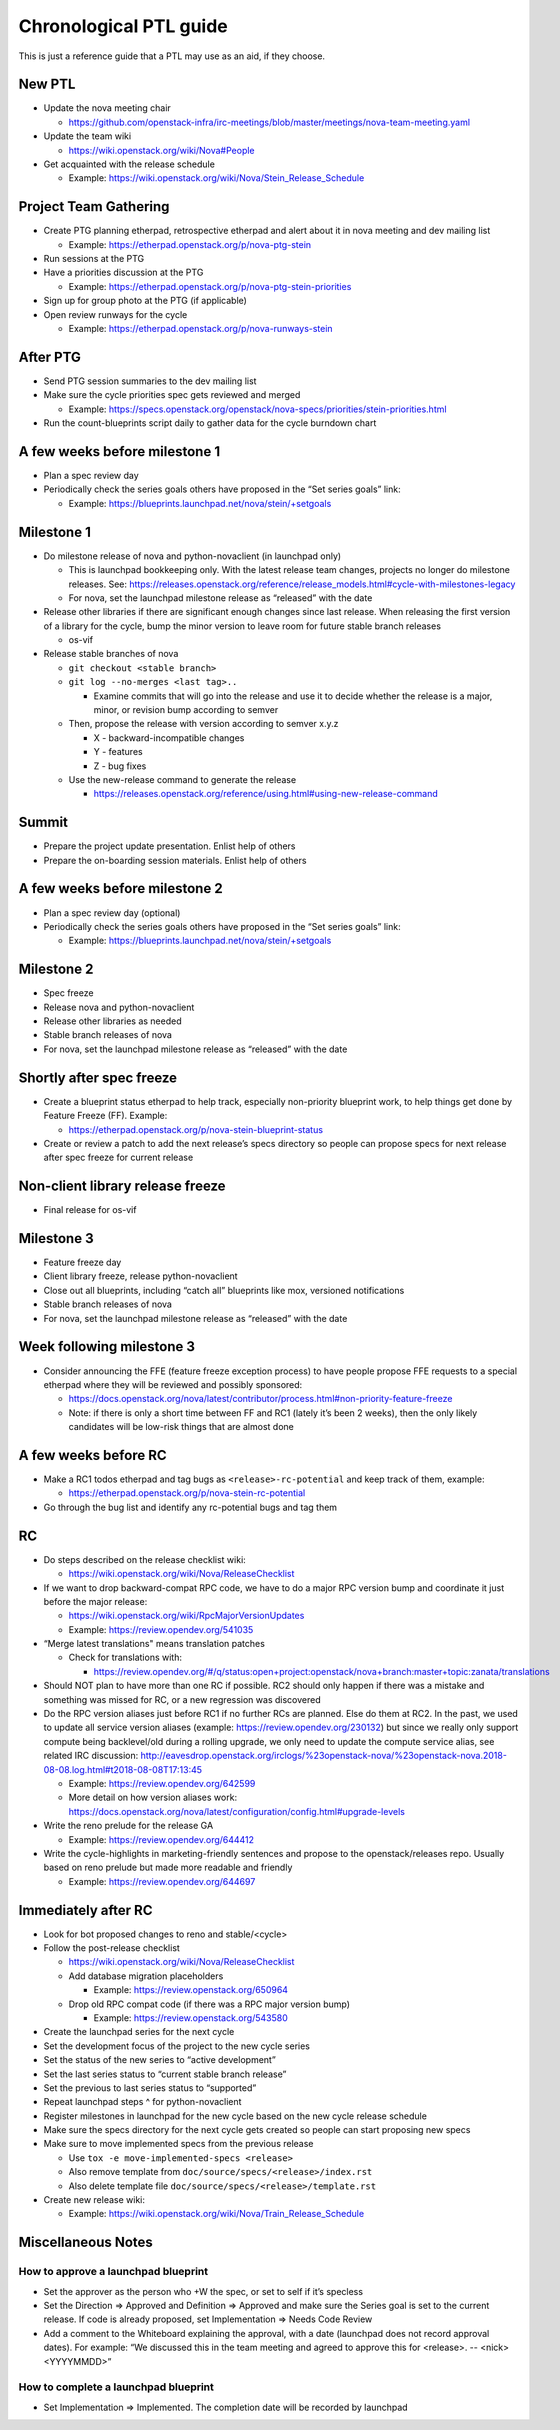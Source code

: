 ..
      Licensed under the Apache License, Version 2.0 (the "License"); you may
      not use this file except in compliance with the License. You may obtain
      a copy of the License at

          http://www.apache.org/licenses/LICENSE-2.0

      Unless required by applicable law or agreed to in writing, software
      distributed under the License is distributed on an "AS IS" BASIS, WITHOUT
      WARRANTIES OR CONDITIONS OF ANY KIND, either express or implied. See the
      License for the specific language governing permissions and limitations
      under the License.

Chronological PTL guide
=======================

This is just a reference guide that a PTL may use as an aid, if they choose.

New PTL
-------

* Update the nova meeting chair

  * https://github.com/openstack-infra/irc-meetings/blob/master/meetings/nova-team-meeting.yaml

* Update the team wiki

  * https://wiki.openstack.org/wiki/Nova#People

* Get acquainted with the release schedule

  * Example: https://wiki.openstack.org/wiki/Nova/Stein_Release_Schedule

Project Team Gathering
----------------------

* Create PTG planning etherpad, retrospective etherpad and alert about it in
  nova meeting and dev mailing list

  * Example: https://etherpad.openstack.org/p/nova-ptg-stein

* Run sessions at the PTG

* Have a priorities discussion at the PTG

  * Example: https://etherpad.openstack.org/p/nova-ptg-stein-priorities

* Sign up for group photo at the PTG (if applicable)

* Open review runways for the cycle

  * Example: https://etherpad.openstack.org/p/nova-runways-stein

After PTG
---------

* Send PTG session summaries to the dev mailing list

* Make sure the cycle priorities spec gets reviewed and merged

  * Example: https://specs.openstack.org/openstack/nova-specs/priorities/stein-priorities.html

* Run the count-blueprints script daily to gather data for the cycle burndown chart

A few weeks before milestone 1
------------------------------

* Plan a spec review day

* Periodically check the series goals others have proposed in the “Set series
  goals” link:

  * Example: https://blueprints.launchpad.net/nova/stein/+setgoals

Milestone 1
-----------

* Do milestone release of nova and python-novaclient (in launchpad only)

  * This is launchpad bookkeeping only. With the latest release team changes,
    projects no longer do milestone releases. See: https://releases.openstack.org/reference/release_models.html#cycle-with-milestones-legacy

  * For nova, set the launchpad milestone release as “released” with the date

* Release other libraries if there are significant enough changes since last
  release. When releasing the first version of a library for the cycle, bump
  the minor version to leave room for future stable branch releases

  * os-vif

* Release stable branches of nova

  * ``git checkout <stable branch>``

  * ``git log --no-merges <last tag>..``

    * Examine commits that will go into the release and use it to decide
      whether the release is a major, minor, or revision bump according to
      semver

  * Then, propose the release with version according to semver x.y.z

    * X - backward-incompatible changes

    * Y - features

    * Z - bug fixes

  * Use the new-release command to generate the release

    * https://releases.openstack.org/reference/using.html#using-new-release-command

Summit
------

* Prepare the project update presentation. Enlist help of others

* Prepare the on-boarding session materials. Enlist help of others

A few weeks before milestone 2
------------------------------

* Plan a spec review day (optional)

* Periodically check the series goals others have proposed in the “Set series
  goals” link:

  * Example: https://blueprints.launchpad.net/nova/stein/+setgoals

Milestone 2
-----------

* Spec freeze

* Release nova and python-novaclient

* Release other libraries as needed

* Stable branch releases of nova

* For nova, set the launchpad milestone release as “released” with the date

Shortly after spec freeze
-------------------------

* Create a blueprint status etherpad to help track, especially non-priority
  blueprint work, to help things get done by Feature Freeze (FF). Example:

  * https://etherpad.openstack.org/p/nova-stein-blueprint-status

* Create or review a patch to add the next release’s specs directory so people
  can propose specs for next release after spec freeze for current release

Non-client library release freeze
---------------------------------

* Final release for os-vif

Milestone 3
-----------

* Feature freeze day

* Client library freeze, release python-novaclient

* Close out all blueprints, including “catch all” blueprints like mox,
  versioned notifications

* Stable branch releases of nova

* For nova, set the launchpad milestone release as “released” with the date

Week following milestone 3
--------------------------

* Consider announcing the FFE (feature freeze exception process) to have people
  propose FFE requests to a special etherpad where they will be reviewed and
  possibly sponsored:

  * https://docs.openstack.org/nova/latest/contributor/process.html#non-priority-feature-freeze

  * Note: if there is only a short time between FF and RC1 (lately it’s been 2
    weeks), then the only likely candidates will be low-risk things that are
    almost done

A few weeks before RC
---------------------

* Make a RC1 todos etherpad and tag bugs as ``<release>-rc-potential`` and keep
  track of them, example:

  * https://etherpad.openstack.org/p/nova-stein-rc-potential

* Go through the bug list and identify any rc-potential bugs and tag them

RC
--

* Do steps described on the release checklist wiki:

  * https://wiki.openstack.org/wiki/Nova/ReleaseChecklist

* If we want to drop backward-compat RPC code, we have to do a major RPC
  version bump and coordinate it just before the major release:

  * https://wiki.openstack.org/wiki/RpcMajorVersionUpdates

  * Example: https://review.opendev.org/541035

* “Merge latest translations" means translation patches

  * Check for translations with:

    * https://review.opendev.org/#/q/status:open+project:openstack/nova+branch:master+topic:zanata/translations

* Should NOT plan to have more than one RC if possible. RC2 should only happen
  if there was a mistake and something was missed for RC, or a new regression
  was discovered

* Do the RPC version aliases just before RC1 if no further RCs are planned.
  Else do them at RC2. In the past, we used to update all service version
  aliases (example: https://review.opendev.org/230132) but since we really
  only support compute being backlevel/old during a rolling upgrade, we only
  need to update the compute service alias, see related IRC discussion:
  http://eavesdrop.openstack.org/irclogs/%23openstack-nova/%23openstack-nova.2018-08-08.log.html#t2018-08-08T17:13:45

  * Example: https://review.opendev.org/642599

  * More detail on how version aliases work: https://docs.openstack.org/nova/latest/configuration/config.html#upgrade-levels

* Write the reno prelude for the release GA

  * Example: https://review.opendev.org/644412

* Write the cycle-highlights in marketing-friendly sentences and propose to the
  openstack/releases repo. Usually based on reno prelude but made more readable
  and friendly

  * Example: https://review.opendev.org/644697

Immediately after RC
--------------------

* Look for bot proposed changes to reno and stable/<cycle>

* Follow the post-release checklist

  * https://wiki.openstack.org/wiki/Nova/ReleaseChecklist

  * Add database migration placeholders

    * Example: https://review.openstack.org/650964

  * Drop old RPC compat code (if there was a RPC major version bump)

    * Example: https://review.openstack.org/543580

* Create the launchpad series for the next cycle

* Set the development focus of the project to the new cycle series

* Set the status of the new series to “active development”

* Set the last series status to “current stable branch release”

* Set the previous to last series status to “supported”

* Repeat launchpad steps ^ for python-novaclient

* Register milestones in launchpad for the new cycle based on the new cycle
  release schedule

* Make sure the specs directory for the next cycle gets created so people can
  start proposing new specs

* Make sure to move implemented specs from the previous release

  * Use ``tox -e move-implemented-specs <release>``

  * Also remove template from ``doc/source/specs/<release>/index.rst``

  * Also delete template file ``doc/source/specs/<release>/template.rst``

* Create new release wiki:

  * Example: https://wiki.openstack.org/wiki/Nova/Train_Release_Schedule

Miscellaneous Notes
-------------------

How to approve a launchpad blueprint
************************************

* Set the approver as the person who +W the spec, or set to self if it’s
  specless

* Set the Direction => Approved and Definition => Approved and make sure the
  Series goal is set to the current release. If code is already proposed, set
  Implementation => Needs Code Review

* Add a comment to the Whiteboard explaining the approval, with a date
  (launchpad does not record approval dates). For example: “We discussed this
  in the team meeting and agreed to approve this for <release>. -- <nick>
  <YYYYMMDD>”

How to complete a launchpad blueprint
*************************************

* Set Implementation => Implemented. The completion date will be recorded by
  launchpad
